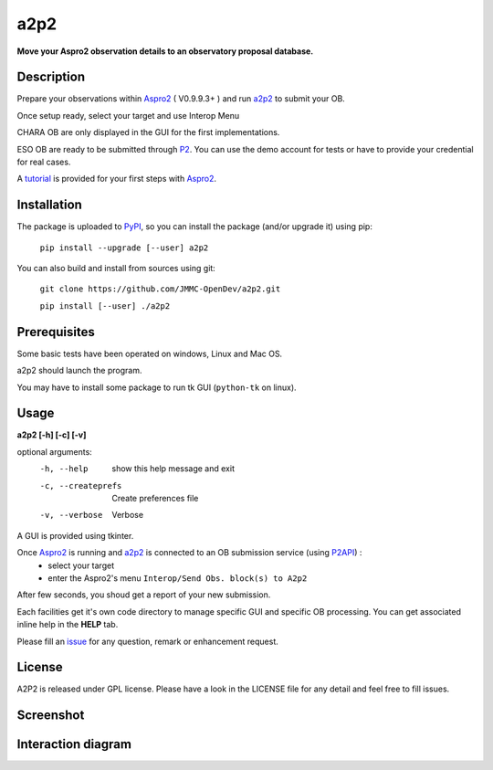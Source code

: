 a2p2 |A2P2Badge| 
================

**Move your Aspro2 observation details to an observatory proposal database.**

Description
-----------

Prepare your observations within Aspro2_ ( V0.9.9.3+ ) and run a2p2_ to submit your OB.

Once setup ready, select your target and use Interop Menu 

CHARA OB are only displayed in the GUI for the first implementations.

ESO OB are ready to be submitted through P2_. You can use the demo account for tests or have to provide your credential for real cases.

A tutorial_ is provided for your first steps with Aspro2_.


Installation
------------

The package is uploaded to `PyPI`_, so you can install the package (and/or upgrade it) using pip:

   ``pip install --upgrade [--user] a2p2``


You can also build and install from sources using git:

    ``git clone https://github.com/JMMC-OpenDev/a2p2.git``
    
    ``pip install [--user] ./a2p2``

Prerequisites
-------------
Some basic tests have been operated on windows, Linux and Mac OS.

a2p2 should launch the program. 

You may have to install some package to run tk GUI (``python-tk`` on linux).

Usage
-----

**a2p2 [-h] [-c] [-v]**


optional arguments:
 -h, --help                        show this help message and exit
 -c, --createprefs                 Create preferences file
 -v, --verbose                     Verbose

A GUI is provided using tkinter. 

Once Aspro2_ is running and a2p2_ is connected to an OB submission service (using P2API_) :
 * select your target 
 * enter the Aspro2's menu ``Interop/Send Obs. block(s) to A2p2`` 

After few seconds, you shoud get a report of your new submission.

Each facilities get it's own code directory to manage specific GUI and specific OB processing. You can get associated inline help in the **HELP** tab. 

Please fill an issue_ for any question, remark or enhancement request.


License
-------
A2P2 is released under GPL license. Please have a look in the LICENSE file for any detail and feel free to fill issues.

Screenshot
-------------------
|screenshot1|


Interaction diagram
-------------------
|flowchart|

.. |screenshot1| image:: https://raw.githubusercontent.com/JMMC-OpenDev/a2p2/master/doc/screenshot_demo.png
   :alt: A2P2 screenshot
   :target:    https://raw.githubusercontent.com/JMMC-OpenDev/a2p2/master/doc/screenshot_demo.png
.. |flowchart| image:: https://raw.githubusercontent.com/JMMC-OpenDev/a2p2/master/doc/A2P2_in_3steps.png
   :alt: A2P2 interaction diagram
   :target:    https://raw.githubusercontent.com/JMMC-OpenDev/a2p2/master/doc/A2P2_in_3steps.png
.. |A2P2Badge| image:: https://travis-ci.org/JMMC-OpenDev/a2p2.svg?branch=master
   :alt: A2P2 Badge on master branch
   :target:    https://travis-ci.org/JMMC-OpenDev/a2p2
.. _PyPI:      https://pypi.org/project/a2p2/
.. _P2:        https://www.eso.org/sci/observing/phase2/p2intro.html
.. _P2API:     https://www.eso.org/copdemo/apidoc/
.. _Aspro2:    http://www.jmmc.fr/aspro2
.. _a2p2:      http://www.jmmc.fr/a2p2
.. _tutorial:  https://github.com/JMMC-OpenDev/a2p2/wiki/ASPRO2-A2P2-Tutorial
.. _issue:     https://github.com/JMMC-OpenDev/a2p2/issues
